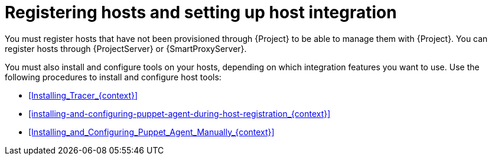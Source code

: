 [id="registering-hosts-and-setting-up-host-integration_{context}"]
= Registering hosts and setting up host integration

You must register hosts that have not been provisioned through {Project} to be able to manage them with {Project}.
You can register hosts through {ProjectServer} or {SmartProxyServer}.

You must also install and configure tools on your hosts, depending on which integration features you want to use.
Use the following procedures to install and configure host tools:

* xref:Installing_Tracer_{context}[]
* xref:installing-and-configuring-puppet-agent-during-host-registration_{context}[]
* xref:Installing_and_Configuring_Puppet_Agent_Manually_{context}[]
